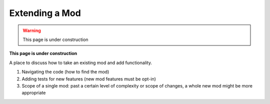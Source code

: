 Extending a Mod
===============

.. warning::
    This page is under construction

**This page is under construction**

A place to discuss how to take an existing mod and add functionality.

1. Navigating the code (how to find the mod)
2. Adding tests for new features (new mod features must be opt-in)
3. Scope of a single mod: past a certain level of complexity or scope of
   changes, a whole new mod might be more appropriate
